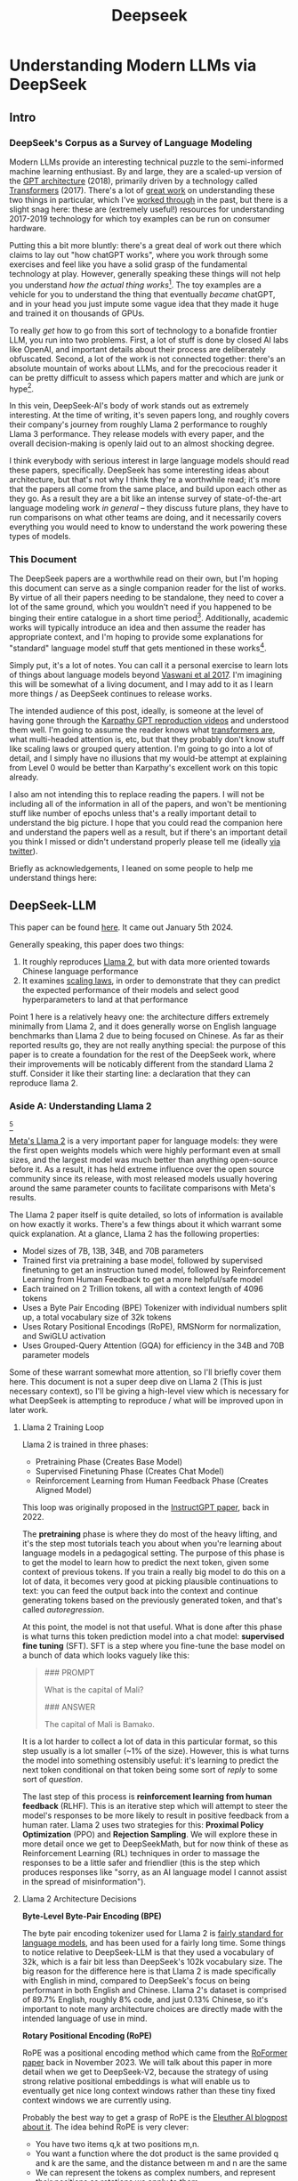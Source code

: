 #+TITLE: Deepseek

* Understanding Modern LLMs via DeepSeek

** Intro

[[../images/from_clipboard/20240614_213621.png]]

*** DeepSeek's Corpus as a Survey of Language Modeling

Modern LLMs provide an interesting technical puzzle to the semi-informed machine learning enthusiast. By and large, they are a scaled-up version of the [[https://s3-us-west-2.amazonaws.com/openai-assets/research-covers/language-unsupervised/language_understanding_paper.pdf][GPT architecture]] (2018), primarily driven by a technology called [[https://arxiv.org/abs/1706.03762][Transformers]] (2017). There's a lot of [[https://www.youtube.com/watch?v=kCc8FmEb1nY][great work]] on understanding these two things in particular, which I've [[https://colab.research.google.com/drive/1oO4wwpnzeOFcnGH93RlngINoF7bFDN9L?usp=sharing][worked through]] in the past, but there is a slight snag here: these are (extremely useful!) resources for understanding 2017-2019 technology for which toy examples can be run on consumer hardware.

Putting this a bit more bluntly: there's a great deal of work out there which claims to lay out "how chatGPT works", where you work through some exercises and feel like you have a solid grasp of the fundamental technology at play. However, generally speaking these things will not help you understand /how the actual thing works/[fn:52]. The toy examples are a vehicle for you to understand the thing that eventually /became/ chatGPT, and in your head you just impute some vague idea that they made it huge and trained it on thousands of GPUs.

To really /get/ how to go from this sort of technology to a bonafide frontier LLM, you run into two problems. First, a lot of stuff is done by closed AI labs like OpenAI, and important details about their process are deliberately obfuscated. Second, a lot of the work is not connected together: there's an absolute mountain of works about LLMs, and for the precocious reader it can be pretty difficult to assess which papers matter and which are junk or hype[fn:2].

In this vein, DeepSeek-AI's body of work stands out as extremely interesting. At the time of writing, it's seven papers long, and roughly covers their company's journey from roughly Llama 2 performance to roughly Llama 3 performance. They release models with every paper, and the overall decision-making is openly laid out to an almost shocking degree.

I think everybody with serious interest in large language models should read these papers, specifically. DeepSeek has some interesting ideas about architecture, but that's not why I think they're a worthwhile read; it's more that the papers all come from the same place, and build upon each other as they go. As a result they are a bit like an intense survey of state-of-the-art language modeling work /in general/ -- they discuss future plans, they have to run comparisons on what other teams are doing, and it necessarily covers everything you would need to know to understand the work powering these types of models. 

*** This Document

The DeepSeek papers are a worthwhile read on their own, but I'm hoping this document can serve as a single companion reader for the list of works. By virtue of all their papers needing to be standalone, they need to cover a lot of the same ground, which you wouldn't need if you happened to be binging their entire catalogue in a short time period[fn:9]. Additionally, academic works will typically introduce an idea and then assume the reader has appropriate context, and I'm hoping to provide some explanations for "standard" language model stuff that gets mentioned in these works[fn:1]. 

Simply put, it's a lot of notes. You can call it a personal exercise to learn lots of things about language models beyond [[https://arxiv.org/abs/1706.03762][Vaswani et al 2017]]. I'm imagining this will be somewhat of a living document, and I may add to it as I learn more things / as DeepSeek continues to release works.

The intended audience of this post, ideally, is someone at the level of having gone through the [[https://www.youtube.com/playlist?list=PLAqhIrjkxbuWI23v9cThsA9GvCAUhRvKZ][Karpathy GPT reproduction videos]] and understood them well. I'm going to assume the reader knows what [[https://jalammar.github.io/illustrated-transformer/][transformers are]], what multi-headed attention is, etc, but that they probably don't know stuff like scaling laws or grouped query attention. I'm going to go into a lot of detail, and I simply have no illusions that my would-be attempt at explaining from Level 0 would be better than Karpathy's excellent work on this topic already.

I also am not intending this to replace reading the papers. I will not be including all of the information in all of the papers, and won't be mentioning stuff like number of epochs unless that's a really important detail to understand the big picture. I hope that you could read the companion here and understand the papers well as a result, but if there's an important detail you think I missed or didn't understand properly please tell me (ideally [[https://x.com/Ambisinister_][via twitter]]).

Briefly as acknowledgements, I leaned on some people to help me understand things here: <<here>>

** DeepSeek-LLM

This paper can be found [[https://arxiv.org/pdf/2401.02954][here]]. It came out January 5th 2024.

Generally speaking, this paper does two things:

1. It roughly reproduces [[https://arxiv.org/pdf/2307.09288][Llama 2]], but with data more oriented towards Chinese language performance
2. It examines [[https://arxiv.org/abs/2203.15556][scaling laws]], in order to demonstrate that they can predict the expected performance of their models and select good hyperparameters to land at that performance

Point 1 here is a relatively heavy one: the architecture differs extremely minimally from Llama 2, and it does generally worse on English language benchmarks than Llama 2 due to being focused on Chinese. As far as their reported results go, they are not really anything special: the purpose of this paper is to create a foundation for the rest of the DeepSeek work, where their improvements will be noticably different from the standard Llama 2 stuff. Consider it like their starting line: a declaration that they can reproduce llama 2.

*** Aside A: Understanding Llama 2

[[../images/from_clipboard/20240611_222117.png]][fn:5]

[[https://arxiv.org/pdf/2307.09288][Meta's Llama 2]] is a very important paper for language models: they were the first open weights models which were highly performant even at small sizes, and the largest model was much better than anything open-source before it. As a result, it has held extreme influence over the open source community since its release, with most released models usually hovering around the same parameter counts to facilitate comparisons with Meta's results.

The Llama 2 paper itself is quite detailed, so lots of information is available on how exactly it works. There's a few things about it which warrant some quick explanation. At a glance, Llama 2 has the following properties:

- Model sizes of 7B, 13B, 34B, and 70B parameters
- Trained first via pretraining a base model, followed by supervised finetuning to get an instruction tuned model, followed by Reinforcement Learning from Human Feedback to get a more helpful/safe model
- Each trained on 2 Trillion tokens, all with a context length of 4096 tokens
- Uses a Byte Pair Encoding (BPE) Tokenizer with individual numbers split up, a total vocabulary size of 32k tokens
- Uses Rotary Positional Encodings (RoPE), RMSNorm for normalization, and SwiGLU activation
- Uses Grouped-Query Attention (GQA) for efficiency in the 34B and 70B parameter models

Some of these warrant somewhat more attention, so I'll briefly cover them here. This document is not a super deep dive on Llama 2 (This is just necessary context), so I'll be giving a high-level view which is necessary for what DeepSeek is attempting to reproduce / what will be improved upon in later work. 

**** Llama 2 Training Loop

[[../images/from_clipboard/20240611_010614.png]]

Llama 2 is trained in three phases:
- Pretraining Phase (Creates Base Model)
- Supervised Finetuning Phase (Creates Chat Model)
- Reinforcement Learning from Human Feedback Phase (Creates Aligned Model)

This loop was originally proposed in the [[https://arxiv.org/pdf/2203.02155][InstructGPT paper]], back in 2022. 

The *pretraining* phase is where they do most of the heavy lifting, and it's the step most tutorials teach you about when you're learning about language models in a pedagogical setting. The purpose of this phase is to get the model to learn how to predict the next token, given some context of previous tokens. If you train a really big model to do this on a lot of data, it becomes very good at picking plausible continuations to text: you can feed the output back into the context and continue generating tokens based on the previously generated token, and that's called /autoregression/.

At this point, the model is not that useful. What is done after this phase is what turns this token prediction model into a chat model: *supervised fine tuning* (SFT). SFT is a step where you fine-tune the base model on a bunch of data which looks vaguely like this:

#+BEGIN_QUOTE
### PROMPT

What is the capital of Mali?

### ANSWER

The capital of Mali is Bamako.
#+END_QUOTE

It is a lot harder to collect a lot of data in this particular format, so this step usually is a lot smaller (~1% of the size). However, this is what turns the model into something ostensibly useful: it's learning to predict the next token conditional on that token being some sort of /reply/ to some sort of /question/.

The last step of this process is *reinforcement learning from human feedback* (RLHF). This is an iterative step which will attempt to steer the model's responses to be more likely to result in positive feedback from a human rater. Llama 2 uses two strategies for this: *Proximal Policy Optimization* (PPO) and *Rejection Sampling*. We will explore these in more detail once we get to DeepSeekMath, but for now think of these as Reinforcement Learning (RL) techniques in order to massage the responses to be a little safer and friendlier (this is the step which produces responses like "sorry, as an AI language model I cannot assist in the spread of misinformation").

**** Llama 2 Architecture Decisions

[[../images/from_clipboard/20240611_010820.png]]

*Byte-Level Byte-Pair Encoding (BPE)*

The byte pair encoding tokenizer used for Llama 2 is [[https://huggingface.co/learn/nlp-course/en/chapter6/5][fairly standard for language models]], and has been used for a fairly long time. Some things to notice relative to DeepSeek-LLM is that they used a vocabulary of 32k, which is a fair bit less than DeepSeek's 102k vocabulary size. The big reason for the difference here is that Llama 2 is made specifically with English in mind, compared to DeepSeek's focus on being performant in both English and Chinese. Llama 2's dataset is comprised of 89.7% English, roughly 8% code, and just 0.13% Chinese, so it's important to note many architecture choices are directly made with the intended language of use in mind.

*Rotary Positional Encoding (RoPE)*

[[../images/from_clipboard/20240611_125040.png]]

RoPE was a positional encoding method which came from the [[https://arxiv.org/pdf/2104.09864][RoFormer paper]] back in November 2023. We will talk about this paper in more detail when we get to DeepSeek-V2, because the strategy of using strong relative positional embeddings is what will enable us to eventually get nice long context windows rather than these tiny fixed context windows we are currently using. 

Probably the best way to get a grasp of RoPE is the [[https://blog.eleuther.ai/rotary-embeddings/][Eleuther AI blogpost about it]]. The idea behind RoPE is very clever:

- You have two items q,k at two positions m,n.
- You want a function where the dot product is the same provided q and k are the same, and the distance between m and n are the same
- We can represent the tokens as complex numbers, and represent their positions as rotations we apply to them
  - if we shift q and k the same amount in positions, their relative rotations will be the same, so the dot product will also be the same
  - if we put this in the attention step rather than the embedding step, then we can get relative positional encodings for our tokens using this dot product, which is the same relative to other tokens when shifted over.

[[../images/from_clipboard/20240611_212940.png]]

For now this is enough detail, since DeepSeek-LLM is going to use this exactly the same as Llama 2. The important things to know are: it can handle an indefinite number of positions, it works well, and it's uses the rotation of complex numbers in q and k. Later on in the DeepSeek-V2 sections they will make some changes that impact how this part works, and so in that section we will cover this in more detail.

*SwiGLU Activation*

[[../images/from_clipboard/20240614_215233.png]]

SwiGLU is from a very short 5 page paper [[https://arxiv.org/pdf/2002.05202v1][GLU Variants Improve Transformer]][fn:3]. Gated linear units are a layer where you component-wise multiply two linear transformations of the input, where one is passed through an activation function and the other isn't. The original GLU uses a sigmoid acivation, and SwiGLU uses this [[https://arxiv.org/pdf/1710.05941v1][Swish]] activation function.

This replaces the ReLU activation function in normal transformers.

*RMSNorm*

The traditional thing to put in transformers is [[https://pytorch.org/docs/stable/generated/torch.nn.LayerNorm.html][LayerNorm]]. [[https://arxiv.org/pdf/1910.07467][RMSNorm]] is a computationally simpler variant compared to LayerNorm:

[[../images/from_clipboard/20240611_143043.png]]

The difference here is pretty subtle: if your mean is 0 then these two are exactly equal. You can think of RMSNorm being the claim that re-centering the data at 0 in LayerNorm doesn't do anything important, so it's a little more efficient.

*Group Query Attention (GQA)*

[[../images/from_clipboard/20240611_143501.png]]

We will talk about [[https://arxiv.org/pdf/2305.13245][Group Query Attention]] in a bit more detail when we get to DeepSeek-V2. The basic idea is that you split attention heads into "KV heads" and "query heads", and make the former fewer in number than the latter. This is done as a tradeoff: it's nicer if we can use a separate KV head for each query head, but you save a lot of memory bandwidth using Multi-Query attention (where you only use one shared KV head). Bunching up the queries and using several KV heads is sort of like the halfway between memory efficiency and performance[fn:4].

*** DeepSeek-LLM Pretraining Phase

Bringing it back to DeepSeek, let's start by understanding the pretraining data, and how they collected it. 

DeepSeek's data collection phase at this stage is three phases:

1. Deduplication: Reduce Redundant Data
2. Filtering: Maximize Document Quality
3. Remixing: "Increase presence of underrepresented domains"

Deduplication is done pretty aggressively here: [[https://commoncrawl.org/overview][common crawl]] is organized into "dumps" which happen at regular intervals, and deduplicating within these dumps is very much not enough. Because documents are often identical in multiple dumps, their strategy of deduplicating across dumps filters out tons of redundant data.

[[../images/from_clipboard/20240611_153112.png]]

Filtering is done with a relatively vague "linguistic and semantic evaluations", remixing is done to address class imbalance, although both are somewhat unclear from the text (maybe something to look into more deeply later?)

The same as Llama 2, they train on 2 Trillion tokens collected using the above process. They train 2 models this way: one with 7B params and one with 67B params (roughly, the smallest and the largest llama 2 models).

[[../images/from_clipboard/20240602_224752.png]]

Generally speaking, DeepSeek-LLM follows Llama 2 very closely: RMSNorm, SwiGLU, RoPE, etc. The 67B model uses GQA, the 7B model does not. The biggest difference in the architecture itself is in the tokenizer: as mentioned a bit ago, it uses a 102k tokenizer, most likely to enable its performance in both English and Chinese.

To make a long story short, they pretrain this model on this dataset and get good results.

There are some small differences: Llama 2 7b has 32 layers compared to DeepSeek-LLM's 30 layers, and Llama 2 70B has 80 layers to DeepSeek's 95 layers. They claim this is for model partitioning purposes, but they make an effort to keep the total parameter count roughly the same to enable a fair comparison.

[[../images/from_clipboard/20240611_153839.png]]

The learning rate schedule is also different from Llama 2 here. Whereas Llama 2 uses the typical [[https://pytorch.org/docs/stable/generated/torch.optim.lr_scheduler.CosineAnnealingLR.html][cosine scheduler]], DeepSeek-LLM uses a multi-step scheduler instead. They do an 80%:10%:10% three-stage schedule, where the decreases 31.6% and 10% respectively.

They don't really get any sort of improved performance with this, but the nicer thing about multi-step schedulers is that you always easily know the learning rate at each checkpoint. With a cosine scheduler, you need to keep track of the exact current time to get the value of the cosine curve at any particular checkpoint, so the multi-step scheduler being good enough is a handy thing for easier checkpoint use.

*** SFT and Human Preference Alignment

Now that we have a performant base model to work with, we need to turn it into a chat model. They do this with two stages: Supervised Fine Tuning (SFT) and Direct Preference Optimization (DPO).

**** SFT

DeepSeek-LLM collects a dataset of ~1.5 million instruction data examples in both English and Chinese, most of which are for making the model more helpful (good at code, math, etc). There's an interesting note here about multiple choice data during this phase: they show an experiment where they added 20 million Chinese multiple choice questions in the SFT phase, which boosts the multiple choice performance a lot. This improvement *only helps* on multiple choice benchmarks; this does not help general capabilities that are not in MC format. Their given reason is that these questions don't only test the model's knowledge, "but also to understand what the option refers to."

[[../images/from_clipboard/20240603_025156.png]]

They report this result and then state: *"Therefore, we have chosen to exclude MC data from both the pre-training and fine-tuning stages, as including it would result in overfitting to benchmarks and would not contribute to achieving true intelligence in the model."*

The above might be some sort of hint to evaluate why certain models seem to overperform on benchmarks and other seem to punch way above their weight relative to reported results -- there's all sorts of stuff which could potentially constitute implicitly overfitting to benchmarks in this way, and it's worth keeping in mind when evaluating new models.

There's another interesting note here about including instruction-tuning data in the pretraining set, in order to cook up the base model's performance on benchmarks prior to SFT and DPO. I'll present the below without comment, since it will come in handy later.

[[../images/from_clipboard/20240611_151953.png]]

**** Alignment

[[../images/from_clipboard/20240611_150604.png]]

Deviating from Llama 2 a bit here, DeepSeek-LLM performs the human preference alignment step with a newer technique called [[https://arxiv.org/pdf/2305.18290][Direct Preference Optimization]]. We will be diving into this in a bit more detail once we get to DeepSeekMath, but the gist of it is that instead of training a reward model with preference data and then using reinforcement learning to affect the model's outputs, it implicitly optimizes the same objective without reinforcement learning, making it simpler to implement.

[[../images/from_clipboard/20240611_151636.png]]

"We found out that DPO can strengthen the model’s open-ended generation skill, while engendering little difference in performance among standard benchmarks."

*** Aside B: Understanding Scaling Laws

Back in the stone age of 2022, we started to see some extremely large dense models pop up: [[https://arxiv.org/pdf/2201.11990][Megatron-Turing NLG]] was 530 billion parameters, which was absolutely massive for a dense model in 2022. The early part of this era was characterized by the belief that we just needed to make the models bigger and bigger.

That's still sort of true, but a lot changed after [[https://arxiv.org/pdf/2203.15556][Chinchilla]] was released: a DeepMind Paper which found that "compute-optimal training" would scale up model size and training tokens equally (i.e. that 2x data should roughly equal 2x model size). This was a big shift in scaling laws: before then everybody was mostly following the results from [[https://arxiv.org/pdf/2001.08361][Scaling Laws for Neural Language Models]] from 2020, which showed that the model size was much more important (due to being more sample efficient, and needing fewer steps to learn).

The big result they got was demonstrating that all of these gigantic models were extremely undertrained. Megatron-Turing NLG was trained on a mere 339 billion tokens, which seems almost laughably low for a 530B dense model today[fn:6]. Their Chinchilla model got similar performance to these huge, 500B+ parameter models with only 70B parameters, by using 1.4 Trillion tokens instead.

[[../images/from_clipboard/20240611_225648.png]]

They figured this out by asking: "Given a fixed compute budget, how should you trade off model size and training tokens?" This can be framed like an optimization problem: with a loss $L$ and compute budget $C$ which is a function of the training tokens $N$ and the dataset $D$, we want to find the argmin $L(N, D)$ such that $D$ and $N$ equal $C$. If this is nicely described by some sort of power law, we can use this relationship to predict the loss of the model if we scaled up.

They try three approaches which all turn out roughly equivalent:

[[../images/from_clipboard/20240611_231544.png]]

1. Fix the model size, vary the number of tokens, and try to identify the optimal compute size to get the lowest loss for each number of training tokens
2. Vary the model size for a fixed set of training Floating Point Operation (FLOP) count, plot IsoFLOPs curve to estimate optimal model size with lowest loss for each compute budget.
3. They fit a parametric loss function to model all the losses from the experiments in 1 and 2

They get a very different result from the original [[https://arxiv.org/pdf/2001.08361][scaling laws]] paper. This could be for a variety of reasons: that paper used much smaller models, didn't adjust the fixed learning rate or number of tokens for each model, and so on.

[[../images/from_clipboard/20240611_231920.png]]

This represented a huge shift in how these models were trained, where the metagame started to reorient towards large datasets and modestly large models. [[https://ai.meta.com/blog/meta-llama-3/][Llama 3 400B]] is the conceptually closest thing to what Megatron-Turing NLG was back in 2022, but reaches GPT-4 performance after being trained on /15 Trillion tokens/[fn:7].

Scaling laws are [[https://gwern.net/scaling-hypothesis][a whole thing]]. There's [[https://en.wikipedia.org/wiki/Neural_scaling_law][more work]] beyond what I've listed above, and there's much discussion about whether these will eventually level off or if we can just scale our way to artificial general intelligence. That's outside the scope of this article: the important thing here is that we can fairly accurately predict how well our model will perform given data and a compute budget, with some smaller scale experiments.

*** DeepSeek Scaling Laws

Back to DeepSeek, it's not clear if it would be better to follow the OpenAI scaling laws or the Chinchilla scaling laws. The results seem sort of all over the place, so it ends up being kind of important to run the experiments themselves instead of wasting millions of dollars on a suboptimal training run.

With respect to scaling they make three contributions in this paper:

1. They show a scaling law for optimal batch size and learning rate
2. They change model size parameter $N$ from Chinchilla to "non-embedding FLOPs per token" $M$, which is a little more accurate for calculating scaling laws (this will become more obvious when we cover Mixture of Experts)
3. They show that the scaling laws you get from these experiments are different depending on the dataset quality, and as your dataset gets better you should allocate more budget to model size.

**** Scaling Law for Hyperparameters

They run some simple experiments to find optimal parameters based on fixed compute budgets, the figures tell the story well:

[[../images/from_clipboard/20240602_232851.png]]

[[../images/from_clipboard/20240602_232919.png]]

Cool implication: *The optimal hyperparameters fall within a broad band*, which means that the underlying system here is pretty stable and that tiny parameter changes shouldn't have huge impacts[fn:53]. The results are pretty intuitive: with more compute power you'll want a larger batch size and a lower learning rate. Their parameters for both models are picked according to these laws.

**** Replacing N with M

In this section they replace "model parameters" with an estimate more in line with the transformer architecture, ignoring the vocabulary computation but accounting for the attention operation. They show a table where this more granular value often varies widely from the simpler approximations used in other works.

[[../images/from_clipboard/20240612_000913.png]]
[[../images/from_clipboard/20240612_000925.png]]

Aside from that, they fit the IsoFLOP curves just like Chinchilla and get results pretty close to theirs:

[[../images/from_clipboard/20240612_001057.png]]

**** Scaling Laws Depend on Data

Making their own dataset and ostensibly improving it over time let them do a cool experiment where they were able to show that dataset quality affects the scaling laws that you get from the above process. This seems very intuitive to me, but can partially explain why a lot of the research seems all over the place as far as specific values go.

[[../images/from_clipboard/20240612_001313.png]]

It squares away the huge gap between OpenAI's scaling laws work and Chinchilla: OpenWebText2 got crazy scaling laws reflective of it's high quality and small size, whereas Chinchilla got mostly evenhanded ones based on it's substantially larger size (which comes attached with more difficult filtration). Their own data shows that over time the optimal scaling of the model is higher and higher the better the collected data gets, supporting the above conclusions.

*** Takeaways, Conclusions

Generally speaking, DeepSeek-LLM follows Llama 2 very closely, and their result is not terribly unexpected given that they have an open source model of what to do.

But this is just a baseline: from the text, "Our study aims to lay the groundwork for future scaling of open-source LLMs". They now have a good way to pick hyperparameters, a good way to predict model performance, and a demonstrated ability to build performant LLMs. From this point forwards all the papers will focus in on little areas an make improvements to them. 

Their stated future work from this paper are:

- Code intelligence report (high quality data for pre-training) (DeepSeekCoder)
- Mixture-of-Experts (MoE) (Sparse model with dense model performance) (DeepSeekMoE)
- Bigger / better dataset for DeepSeek LLM's second version (DeepSeek-V2)
- Alignment work w/ reinforcement learning to boost complex reasoning ability (DeepSeekMath)

Let's get into some of these. 

** DeepSeekMoE

This paper can be found [[https://arxiv.org/pdf/2401.06066][here]]. It was released January 11, 2024.

Mixture of Experts (MoE) is a type of model which will directly activate /different weights/, or "experts", depending on the input. This lets you have a sparsely activated model which lets you scale up the parameter count extremely high, since only a comparatively small number of parameters are active on every forward and backward pass. The Mixture-of-Experts idea has been around since the 90s[fn:54], but Noam Shazeer has a lot of work bringing this over to language models, e.g. [[https://arxiv.org/pdf/2101.03961][scaling a model to over a trillion parameters back in 2022]].

It has [[https://www.semianalysis.com/p/gpt-4-architecture-infrastructure][been known]] that GPT-4 is [[https://152334h.github.io/blog/non-determinism-in-gpt-4/][an MoE model]], likely with about 1.8T total parameters. So, it makes sense for DeepSeek to want to learn how to use them. However, it's a little tricky: the Chinchilla paper has a line where it cites [[https://arxiv.org/abs/2202.01169][Unified Scaling Laws for Routed Language Models]] and says "for very large models the computational benefits of routed models seems to diminish".

DeepSeek does two big things in this paper:
1. They introduce "Fine-Grained Expert Segmentation": instead of using a few big experts, use a ton of extremely small ones.
2. Hopefully this will make it so that each expert has decorrelated expertise, and they don't activate for "common knowledge". Because you still need common knowledge, they introduce "generalist experts", which are shared experts which are always enabled to capture this.

Their goal here is to address two annoyances about Mixture of Experts: knowledge hybridity (each expert has to learn lots of different things), and knowledge redundancy (each expert probably knows stuff the other experts know). We are going to read some MoE papers to understand what they're doing here.

*** Aside A: Mixture of Experts for Language Models

[[../images/from_clipboard/20240612_134155.png]][fn:8]

The high level idea behind MoE is that you replace the feedforward network at the end of the attention block with a Mixture of Experts layer, which is basically just like a regular feedforward network but there's a bunch of them, and you only route the input to a few of them on every forward pass. If you imagine each FFN is the same size as the old FFN, and you only pick one of them, then it's simple to see that on each forward and backward pass you basically have something the exact same size as the original network -- it's a way to scale up parameters without needing every parameter all the time. 

Formally you can see it below:

[[../images/from_clipboard/20240603_131836.png]]

where N is the total number of experts, FFN_i is the ith expert, g_{i,t} is the gate value for the ith expert (i.e. if we turn it on or off)), s_{i,t} is token-to-expert affinity (i.e how hard we turn it on), all of the above with layernorm omitted for brevity.

**** The Mixture of Experts Layer

Using this in Language models is mostly downstream of a 2017 paper called [[https://arxiv.org/pdf/1701.06538][Outrageously Large Neural Networks: The Sparsely-Gated Mixture-of-Experts Layer]], which is part of [[https://scholar.google.com/citations?user=wsGvgA8AAAAJ&hl=en][Noam Shazeer]]'s extensive body of work on language modeling (and MoE in particular)[fn:10].

[[../images/from_clipboard/20240612_163812.png]]

This was done on stacked LSTM layers, by virtue of it being performed in January 2017.

The output of this layer is $\sum^{n}_{i=1}G(x)_iE_i(x)$, where G(x) is the weight of each expert's "opinion" (and all the G(x)s sum to 1). To save computation, you squash this to 0 for all except the top couple of experts, that way you don't need to compute the expert's output just for it to be multiplied by a very small number.

The original way to do gating was to just have a trainable weight matrix $W_g$ which is multiplied by the input and then softmaxed to sum to 1. This paper's version adds a few extra features: adding a little bit of noise, only keeping the top k, and then softmaxing that output. This introduces a second matrix $W_{noise}$ which controls the amount of noise to be added.

[[../images/from_clipboard/20240612_172048.png]]

This can be trained just using normal backpropagation -- the contribution and gradients of each non-top-k expert is set to 0, which means both the forward and backward passes only affect the sparsely selected experts.

**** GShard

The main point of comparison for DeepSeekMoE is [[https://arxiv.org/pdf/2006.16668][GShard: Scaling Giant Models with Conditional Computation and Automatic Sharding]], also featuring Shazeer's name.

[[../images/from_clipboard/20240612_162917.png]]

GShard is work which basically does 2 things:

1. It implements a big transformer decoder block which implements a [[https://arxiv.org/pdf/1701.06538][Mixture of Experts Layer]]
2. Enable you to put each expert on it's own GPU, and allow routing to move across GPUs to the appropriate expert

This lets you scale up the effective width of the models substantially. For example, [[https://mistral.ai/news/mixtral-8x22b/][Mixtral 8x22B]] is a strong open Mixture-of-Experts model. You can imagine this as 8 copies of the same stack of decoder blocks, but where all the FFNs are a little different. In this case, your router in the mixture of experts layer can point to an expert which is on a different GPU -- GShard implements the ability to All-to-All Dispatch (i.e. send something to an expert on another GPU) and All-to-All Combine (i.e. get the outputs of all experts at the end of the FFN step of each decoder block).

[[https://www.youtube.com/watch?v=1VdEw_mGjFk][Yannic Kilcher]] has a video on the GShard paper which goes into somewhat more detail here, but the general idea is that GShard lets you scale using Mixture of Experts more easily when you have a very large number of devices, by allowing those devices to communicate with each other and assigning them each different tasks ("sharding" the model).

*** Expert Segmentation + Shared Experts = DeepSeekMoE


[[../images/from_clipboard/20240603_132441.png]]

Ideally, we want each expert to be responsible for only an extremely narrow band of knowledge, especially since it's only inferring upon a single token. It is a waste of resources to train multiple FFNs which all have to learn the same things for the model to be performant, which could defeat the purpose of using MoE to scale parameters up.

*Expert Segmentation*

The very simple thing DeepSeekMoE does to get around this is by making all of the experts really, really small. If we want $M$ experts, we just divide the hidden dimension of the FFN by $m$, such that all the experts together are the same size as the original FFN. 

The formulation is the exact same as the previous MoE definition, but substitute $mN$ for $N$ and $mK$ for $K$. The logic here makes sense: it's N choose K combinations, and increasing the granularity of the experts increases both N and K here (more experts + selecting more experts for the same computational cost).

*Shared Experts*

Okay, but what about stuff we always want to be able to do? What if "all the experts need to know the same stuff" is a strength rather than a weakness, and the larger expert size imbues each expert with some "common knowledge"?

DeepSeekMoE's solution here is to make those components explicit -- have some number of experts which are always on and always selected, whose job it is to capture those things which ostensibly all experts should know. The complete formulation is shown below:

[[../images/from_clipboard/20240603_133347.png]]

Overall this all seems fairly well-motivated, even if the extreme expert segmentation has been somewhat of a barrier to making DeepSeek's MoE models easy to adapt for stuff like [[https://github.com/ggerganov/llama.cpp][llama.cpp]]. 

*** Custom Losses / Why Hasn't This Been Done

The problem with many very small, numerous experts is that this reduces the margin of error for the router, and also makes parallelization kind of tricky. One possible mode of failure is similar to [[https://arxiv.org/pdf/1807.04015][mode collapse]], where the router learns that the top K experts are the most performant, always selects them, and then you effectively just have a normal FFN again, with a bunch of useless parameters that never train and are never used. Another possible mode of failure is if all the most common experts happen to be on the same GPU, suddenly giving you a big bottleneck.

To try and address this, DeepSeekMoE introduces two additional auxiliary loss terms: *Expert-Level Balance Loss* which penalizes the model for not evenly selecting the experts, and *Device-Level Balance Loss* which splits up the experts into partitions and then penalizes the model for selecting a lot of experts from the same partition. 

[[../images/from_clipboard/20240612_143124.png]]
[[../images/from_clipboard/20240612_143150.png]]

Including this sort of thing in the loss terms is a bit strange, and it probably does not work without them, which probably explains why nobody other than DeepSeek really does this. [TODO: Run some toy experiments yourself here].

*** "DeepSeekMoE Aligns Closely with the upper bound of MoE Models"

[[../images/from_clipboard/20240603_135523.png]]

Comparing Mixture of Experts models with non-MoE models is going to be pretty tricky, both here and moving forwards into future works. It doesn't feel quite right to compare it to a dense model with the same number of parameters (where it activates so many fewer parameters each forward pass), and it also doesn't feel quite right to compare it to a dense model with the same number of active parameters (where it literally just has fewer parameters than the MoE model).

In any case, the absolute ceiling here would be comparing MoE with a dense model with the same number of total parameters, but all activated. It seems directly not realistically possible for turning off a bunch of the parameters to be /better/ than leaving them on, assuming an unlimited compute budget. They run some experiments to show that the performance they get is comparable with this upper bound, despite using way less computation / energy / etc.

I do not think this observation holds as they continue onwards (I don't think the conclusion "MoE is basically like training a dense model of the same size" is correct or fair), but a healthy takeaway from this is that MoE models are very performant for their activated size. More concretely: they go on to train DeepSeekMoE, a 145B parameter model, and show that it's performance is roughly equivalent to DeepSeek-LLM 67B. This model has more parameters than the latter model, but it's /activated size/ is much smaller.

[[../images/from_clipboard/20240612_150700.png]]

*** Learnings from Experiments / Ablations

You can read through the paper for more concrete examples, but I'll rapid-fire some of the learnings here

*Lower Redundancy among Routed Experts* - if you disable the top N of K experts, DeepSeekMoE gets hurt way worse than GShard, suggesting GShard has less concrete expert specialization.

*This does not work without the shared experts* - if you add another small routed expert instead of the shared one, this gets way worse.

*More expert segmentation = better performance for fewer parameters* - Larger experts (as in GShard) accumulate knowledge much more slowly due to redundancy between experts, smaller experts reach equivalent performance even with fewer parameters.

*** Conclusion

They use the above learnings to train and release DeepSeekMoE 145B, which does about as well as DeepSeek-LLM 67B. They release a chat model that they train the same as in previous papers. They even include some experiments where they halve the number of experts and /still/ get similar performance, suggesting the sparsity could even be pushed even further.

[[../images/from_clipboard/20240603_144138.png]]
[[../images/from_clipboard/20240612_152330.png]]

Again, the comparison to dense models is a bit unclear -- there are two primary takeaways:

1. Mixture of Experts is a way to dramatically reduce FLOPs per Token and /not parameter count/, which is why their scaling laws from the previous papers were about FLOPs per Token and not parameter count.
2. DeepSeek sees good success with much smaller / numerous routed experts + shared experts, which is unusual relative to most MoE work which does top-1 or top-2 routing.

** DeepSeek-Coder

This paper can be found [[https://arxiv.org/pdf/2401.14196][here]]. This was released on Jan 26 2024.

[[../images/from_clipboard/20240603_115851.png]]
[[../images/from_clipboard/20240612_205723.png]]

The DeepSeek-Coder paper can be primarily viewed as a data quality exercise, as well as a capabilities project. DeepSeek has shown up to now that they can train large language models that are pretty good -- can they make one that does /a particular thing/ better? How would they collect data for that? How is that different from a model which is just good at replying to questions in natural language?

To look into this, they collect a bunch of data from github, go through an extensive data quality filtering process, and arrive at a dataset of 2 trillion tokens. They train this almost exactly the same way as they train DeepSeek-LLM, but focused on code generation capabilities rather than other benchmarks. They produce a model which at the time was the state-of-the-art open weights coding model, outperforming 3.5-turbo. They also produce a new benchmark of LeetCode contest problems, which they present alongside some of the more normal benchmarks you see in code generation work.

*** Aside A: Code Generation LLMs
**** StarCoder: may the source be with you!

[[https://arxiv.org/pdf/2305.06161][StarCoder]] is a crazy project from December 2023 from an open source community called [[https://www.bigcode-project.org/docs/about/mission/][BigCode]]. It's a fairly hefty paper with a multitude of authors from all over the place. The fundamental idea here is that they train a 15.5B parameter base model with 8k context window on [[https://huggingface.co/datasets/bigcode/the-stack][The Stack]], a 1 trillion token dataset which is assembled by filtering code out based on provided licenses + with the ability to opt-out of inclusion. This is further finetuned on 35B python tokens to create StarCoder.

There's a lot of really nice stuff in here: sections on aggressively filtering out personally identifiable information, ways to convert jupyter notebooks into scripts, even a section on manual visual inspection performed by volunteer human annotators. The bulk of this paper, like DeepSeek-Coder, is about this painstaking data collection process.

Architecture wise, StarCoder is not particularly novel: it uses the same architecture as [[https://arxiv.org/pdf/2301.03988][SantaCoder]], it uses [[https://arxiv.org/pdf/1911.02150][Multi-Query-Attention]], and learned absolute positional embeddings.

[[../images/from_clipboard/20240612_213524.png]]
[[../images/from_clipboard/20240612_213535.png]]

They train this model and get a good result.

**** Code Llama

[[https://arxiv.org/pdf/2308.12950][Code Llama]] is what it sounds like: Llama for code. It is the same architecture as Llama 2, but specialized for coding purposes. This paper is probably conceptually closer to what DeepSeek-Coder does.

[[../images/from_clipboard/20240612_213903.png]]

Code Llama 70B was trained on 1 trillion tokens, the same as StarCoder[fn:12]. It includes 8% natural language about code, and otherwise goes into minimal detail about how it assembles that dataset of 1 trillion tokens. It employs a /fill-in-the-middle/ objective on top of it's normal next token prediction objective in pretraining, which we will talk about in more detail below.

Something noteworthy that Code Llama does that neither StarCoder nor DeepSeek-Coder do is /Long context fine-tuning/ (LCFT). Code Llama boasts an extremely impressive 100k context window[fn:13]:

[[../images/from_clipboard/20240612_214859.png]]
[[../images/from_clipboard/20240612_215153.png]]

DeepSeek extends the context window by modifying RoPE as well, using the paper they describe (Position Interpolation), but doing the above is still a ways away for DeepSeek. For now consider this to be a roughly very impressive result from Meta.

Otherwise, this paper is light on detail and extremely heavy on evaluation: the datasets are proprietary and glossed over, and it mostly is reporting Llama 2 trained on this 1T code dataset, with additional finetuning done for long context and instruction tuning. 

*** Collecting Data

Generally speaking, you can think of this paper as "basically doing what Code Llama does, but using the dataset stuff from StarCoder, on a dataset twice as large".

The meat of this paper is in how they construct their dataset, which is done much like StarCoder without all the conscientious licensing stuff[fn:14]. Overall, the dataset can be described as roughly 87% code, 10% English code-related natural language, and 3% Chinese natural language. Their data collection process follows the below pipeline:

[[../images/from_clipboard/20240603_111920.png]]

*Data Crawling and Filtering*

They apply filtering rules similar to StarCoder to filter out low quality code. This process is pretty vicious, reducing total amount of data to only 32.8% of original size.

Some things they do:
- filter out average line length >100 characters, or max line length >1000 characters
- filter out fewer than 25% alphabetic characters
- filter out files with <?xml version= at the start (except for XSLT)
- retain only HTML files where visible text is at least 20% and 100 characters
- filter out small/big json/yaml files which have fewer than or greater than 50/5000 characters.

*Dependency Parsing*

Most coding LLMs just work on the file-level, which isn't how coding works. Normally you need to import code from other files to use in this file, and there's an entire dependency graph you need to be aware of when you navigate a large project.

[[../images/from_clipboard/20240612_211016.png]]

Their solution is to organize the code with topological sort so that the dependencies come first in the input sequence, so it's already seen the files needed to understand the current input. That is to say: they modify the /order/ of the pretraining data, so that the model will hopefully always see files that call functions that they have already seen. 

*Repo Deduplication*

Sometimes two files actually /do need to be the same/, if they do the same thing in two different projects; in this case deduplication would be disruptive to understanding the code. However, two repos don't ever need to be the same, so sufficiently similar repos should be pruned.

*Quality Screening*

[[../images/from_clipboard/20240612_211102.png]]

As with some of the other DeepSeek papers, the quality screening step is somewhat glossed over. What they do provide us with is the following:

- They use compiler / quality model to filter out low quality data, i.e. syntax errors, poor readability, low modularity
- They filter out data containing docstrings, questions, solutions for any of the benchmarks they are going to be testing against (e.g. exclude any code with a 10-gram or full exact match identical to any in test data)

*** Training

[[../images/from_clipboard/20240603_114903.png]]

For the most part, DeepSeek-Coder is trained the exact same way as DeepSeek-LLM, including the resulting instruction tuning. The above table should tell you almost everything if you've been following up to this point. There are a few minor differences (e.g. tokenizer has a 32k vocab, rather than 102k), the more involved of which I will note below.

**** Long Context

RoPE parameters are here changed to extend default context window, such that it can support a context length of 16k rather than the 4096 from DeepSeek-LLM. They do an additional phase of training where they train 1000 steps with a batch size of 512 and a sequence length of 16k[fn:11]. This makes sense for a coder model, where the contents put in context are often much larger than they would be for simple questions.

From the text, emphasis mine: "Theoretically, these modifications enable our model to process up to 64K tokens in context. However, empirical observations suggest that the model delivers its most reliable outputs within a 16K token range. *Future research will continue to refine and evaluate the long-context adaptation methodology*, aiming to further enhance DeepSeek-Coder’s efficiency and user-friendliness in processing extended contexts." -- This step will come in the DeepSeek-V2 paper later; for now, just worth noting that they needed to extend the context length up from 4k to 16k to make it more effective for coding purposes.

**** Fill-in-the-Middle Objective

Like StarCoder and Code Llama, DeepSeek-Coder does a fill-in-the-middle objective in pretraining, on top of a next-token-prediction objective. "Due to specific dependencies in a programming language, relying solely on next token prediction is insufficient to learn... [the necessary capability to] generate corresponding inserted content based on the given context and subsequent text".

[[../images/from_clipboard/20240612_205242.png]]

Interestingly it seems like there's a tradeoff in capability between training for this and training for code completion -- training on 100% FIM makes the model better at FIM but worse at code completion, and vice versa. They land on 50% as a favorable balance between the two.

*** Continued Pretraining from General LLM

One of the more interesting parts of this paper are their results starting from a general purpose LLM rather than from scratch. In this case, they start with DeepSeek-LLM-7B Base, and train it on an additional 2T tokens, just for next token completion, to get DeepSeek-Coder-Base-v1.5. They also instruction tune it, to get DeepSeek-Coder-Instruct-v1.5.

[[../images/from_clipboard/20240612_210121.png]]
[[../images/from_clipboard/20240612_210139.png]]

Similar in concept to ablations performed in Code Llama, which just show that the performance is better and leave it at that[fn:15]:

[[../images/from_clipboard/20240612_215620.png]]

The DeepSeek results are fun: in the code-only models, you get very slightly better programming performance, whereas in the language-first models, you get superior reasoning (and of course better natural language capability). Overall this moves us nicely into their concluding remarks: "This advancement underscores our belief that the most effective code-focused Large Language Models are those built upon robust general LLMs. *The reason is evident: to effectively interpret and execute coding tasks, these models must models must also possess a deep understanding of human instructions, which often come in various forms of natural language*."

** DeepSeek-VL

Paper can be found [[https://arxiv.org/pdf/2403.05525][here]]. This was released on March 11, 2024.

[[../images/from_clipboard/20240613_005100.png]]

If you've used the big language models at all, you know that most of them let you [[https://openai.com/index/gpt-4v-system-card/][upload an image and talk with the LLM about it]]. How does this work? If we know how to train LLMs, can we figure out a way to create a vision model? How can we make a foray into multimodal?

In this paper DeepSeek extends their LLMs to support vision. They do this along three main axes:
1. Data Construction: assembling lots of different types of images
2. Model Architectures: vision encoder -> processing the features into tokens which are treated like any other token
3. Training Strategy: taking a decidedly language-first approach to Vision Language Model (VLM) training.

Basically, let's figure out how GPT-4V works and do something related. For it's size DeepSeek's crack at this is [[https://huggingface.co/spaces/WildVision/vision-arena][fairly admirable]], it seems to perform about the same as [[https://arxiv.org/abs/2304.08485][llava-v1.6-vicuna-7b]][fn:25], very competitive with the best open source models[fn:16].

*** The Claim: Open Source VLMs Don't Pass Vibe Check

Open source models sometimes get pretty good results on vision benchmarks. However, these models are generally pretty bad, and the gap between open source and closed source feels much larger for vision models in particular[fn:17].

DeepSeek's claim is that this is because open source models are fundamentally focused on *instruction tuning* instead of pretraining, and that their experience training LLMs would suggest that pretraining is where capabilities are developed and instruction tuning is just where those capabilities get put in a nice format for you.

Other reasons that the vibes might be bad are adapting a poor resolution vision transformer to a pretrained language model, or not being mindful of the degradation of language capability in the rare cases where models do undergo extensive pretraining.

DeepSeek's solution to VLMs is as follows:
- A hybrid vision encoder where a low-resolution (384x384) module is text-aligned and a high-resolution (1024x1024) module just extracts features. This produces 576 visual tokens containing information from both modules.
- Extensive data collection and subsequent pretraining, 70% of which is language data.
- *Mix some instruction tuning in pretraining to prevent instruction-following from becoming the bottleneck*. This differs from their earlier work on LLMs where this was found mostly to not matter.
- Do scaling experiments on a small model and then scale[fn:18].
  
*** Aside A: Vision Language Models

**** LLaVA

[[../images/from_clipboard/20240613_125158.png]]

Large Language and Vision Assistant, or LLaVA, is from the paper [[https://arxiv.org/pdf/2304.08485][Visual Instruction Tuning]], which was the first openly available attempt to extend instruction tuning to language-image data. This paper actually predates GPT-4V, and was pretty important to Vision-Language work in general: it introduced a multimodal benchmark, a pipeline for converting text-image pairs into instruction tuning data, and it developed a multimodal model based on image encoding + language instruction.

As far as data goes, they describe a "GPT-assisted Visual Instruction Data Generation" process in this paper to make instruction tuning viable. This sort of data is hard to come by, even though caption data is pretty easy to find everywhere. To get around this, they have a simple synthetic data loop where they take detailed captions for images and ask GPT-4 to generate a conversation between a user and an assistant about the contents of the image, using information available in that caption.

Now they have a modest image-language dataset (~158k examples) which is suitable in size for the SFT phase of training. They make a model which takes a vision encoder (pretrained CLIP ViT-L) and projects the embeddings to "visual tokens" which are prepended to the input to the language model (they used [[https://lmsys.org/blog/2023-03-30-vicuna/][Vicuna]] for this). 

They train this model in two phases:

***** Pre-training for Feature Alignment

Given that they have a bunch of instruction tuning data from the above, they start by freezing the vision encoder and the language model, and doing pretraining only on the projection matrix which is responsible for converting the embeddings from the vision encoder to "tokens" which will get passed to the model.

***** Fine-tuning End-to-End

After this is completed, they unfreeze the LLM and let the model learn how to use the visual tokens it has learned to create in the first phase. Notably, the vision encoder is still kept frozen here, and the only training that gets performed is instruction tuning (which is why the paper is called "visual instruction tuning").

**** Instruct-BLIP

[[https://arxiv.org/pdf/2305.06500][Instruct-BLIP]] is a later attempt to push the boundaries of instruction tuning in vision-language models. Like LLaVA, it uses a vision encoder and an LLM, but it uses a Query Transformer (Q-former) to bridge them together, instead of just a simple linear layer.

[[../images/from_clipboard/20240613_132213.png]]

The interesting thing about Instruct-BLIP is that the Q-Former gets to see the instruction also, which means it gets to condition on the instruction when projecting the visual features to the language model as tokens. To me this makes sense, it reminds me of the old [[https://www.uni-weimar.de/kunst-und-gestaltung/wiki/images/Unexpected_visitor.pdf][Alfted Yarbus eye movement studies]], where depending on the task provided to participants, they preferentially looked at different parts of the scene.

[[../images/from_clipboard/20240613_132426.png]]

**** SigLIP

Moving into some architecture stuff DeepSeek-VL is going to use, [[https://arxiv.org/pdf/2303.15343][SigLIP]] is a very popular variant of [[https://arxiv.org/pdf/2103.00020][CLIP]] which implements /Sigmoid loss/.

[[../images/from_clipboard/20240613_122353.png]]

If you don't already know what CLIP is (first of all, at least [[https://openai.com/index/clip/][read the blogpost]] immediately), it's an image encoder trained with contrastive learning which will attempt to align the representations of a vision encoder and a text encoder, to encourage them to produce similar representations. 

[[../images/from_clipboard/20240614_214630.png]]

SigLIP, at a super high level, implements a sigmoid-based contrastive loss instead of a softmax-based contrastive loss. They show that the computational simplicity of sigmoid enables larger batch size, and also that this just literally happens to be better anyways. There's lots of really nice stuff in here about making the implementation efficient, but the important thing for our purposes is just that doing this makes the model quite a fair bit better.

[[../images/from_clipboard/20240613_123304.png]]

**** Segment Anything Model (SAM-B)

[[https://arxiv.org/pdf/2304.02643][Segment Anything]] was a hugely influential foundation model for computer vision[fn:29].

[[../images/from_clipboard/20240613_123756.png]]

This paper was a real work of art, and you should go read it if you have interest in computer vision in general. The core idea is that they trained a foundation model on 1.1 billion masks, which will:

1. Encode the image to get an embedding (using a masked autoencoder [MAE] trained [[https://arxiv.org/abs/2010.11929][Vision Transformer]], [ViT])
2. Let you input a natural language prompt (and encode it to get text embeddings)
3. Decode your embedding with the prompt in mind to produce a segmentation mask over whatever you specified in the prompt (using a two-ways transformer which performs cross attention between both embeddings)

For context in the vision-language model DeepSeek is going to train, we don't actually need to go into much detail about this paper at all: they are just going to be using the image encoder here. Specifically, there are three sizes of image encoder in SAM: ViT-B (91M params), ViT-L (308M params), and ViT-H (636M params).  

[[../images/from_clipboard/20240613_124732.png]]

DeepSeek-VL is going to be using the pretrained model of the smallest of these, to get a high resolution image embedding.

*** Data Construction

[[../images/from_clipboard/20240613_005353.png]]
[[../images/from_clipboard/20240613_005427.png]]
[[../images/from_clipboard/20240613_005953.png]]

DeepSeek-VL collects an extensive dataset for both pretraining and instruction tuning, both of which have heavy focus on text-only data. These datasets are very large, the 2T dataset from DeepSeek-LLM is big enough to constitute 70% of the dataset. A lot of this stuff is rendered pdfs and markdown, images with lots of text and figures in them, etc. 

The in-house SFT data is their attempt to capture data which will make the model generally good at real-world tasks[fn:19], rather than just at benchmarks.

*** Training

[[../images/from_clipboard/20240613_010526.png]]

**** Architecture

[[../images/from_clipboard/20240604_001854.png]]

There are three main components to DeepSeek-VL:

1. DeepSeek-LLM 7B, which is roughly modeled after Llama 2 7B.
2. A hybrid vision encoder which uses SigLIP-L for a low-resolution, text-aligned image encoder; and SAM-B for a high resolution, vision-only encoder.
3. A VL Adaptor which will take the outputs of the vision encoder. This uses interpolation -> CNN[fn:20] -> Resize operations upon the SAM-B encodings to get a vector of 576 x 1024, which it then concatenates with the 576 x 1024 feature map from SigLIP-L to yield a 576 x 2048 feature map, which can be interpreted as 576 visual tokens with 2048 dimensions each[fn:26].

Most of the little details are captured above in Table 4, most of which should make sense following the previous DeepSeek works.
   
**** Training Pipeline

There are three stages of training:

1. VL Adaptor Warmup (Everything frozen except for adaptor, to make the tokens something usable by the language model -- LLaVA and Instruct-BLIP both do this) -- This is a very short stage, they show some results that show that extending this phase makes the model worse overall.
2. Joint Vision-Language Pretraining (Freeze the vision encoder, pretrain the adapter with the LLM unfrozen; this is the bulk of the DeepSeek-VL work)
3. Supervised Finetuning (Unfreeze everything for SFT) -- This stage is pretty much the same as normal, the only caveat here is that SAM-B stays frozen "due to limited GPU memory"[fn:24].

***** More on Joint Pretraining

A critical thing to note here is that DeepSeek observes a /tradeoff/ between multimodal performance and language understanding[fn:21]. There are two potential reasons to this that they point to: A) that multimodal training data is too simplistic and makes the model dumber (e.g. the prompts are the language equivalent of Q: <dog> what is this? A: It is a dog), and B) there's a "competitive dynamic" between multimodal and language capabilities, and training multimodal causes catastrophic forgetting in language[fn:28].

This is why they include /so much/ language data in pretraining. It's not really there to make the model better at language, it's there so that the model doesn't forget it's already-known language capabilities. They find this helps the model not lose too much language while also not harming the vision capabilities too badly[fn:22].

Likewise, they get into a bit about why they mixed instruction tuning in pretraining here where they didn't in previous works: it's downstream of the observation that the non-per-token-error-rate metrics during pretraining vary a lot, and it's hard to measure how well the pretraining is going. They run evaluations on benchmarks at regular intervals in pretraining, and the model struggles to generate valid responses to the instructions despite being imbued with the knowledge necessary for answering it correctly.

This is a nice trick: it helps you measure e.g. MMLU and MMBench accuracy in the pretraining checkpoints to see if the /capabilities/ are improving over time, which gives you more resolution to whether the model is getting better at /X/ but worse at /Y/[fn:23]. This is not terribly necessary in a model with one objective, but in a multimodal model it becomes more important.

*** Results / Conclusion

[[../images/from_clipboard/20240613_114524.png]]
[[../images/from_clipboard/20240613_121501.png]]

The benchmarks are pretty strong here, which should by now be a pretty typical story for a DeepSeek model -- at the frontier of open source, just shy of the closed models. Their MMMU score hovers at around the same performance as most of the other models, but it distinguished itself in the other benchmarks[fn:27].

Not all is lost for the true believers in multimodal training for increased performance: they observe that DeepSeek-VL does better on certain benchmarks compared to its language only 7B counterpart, and suggest it might be a capability-by-capability thing.

[[../images/from_clipboard/20240613_121726.png]]

But overall we have now observed DeepSeek's initial foray into the multimodal space, where they once again demonstrate they can do roughly what everybody else is doing. The focus on /preserving language ability/ in this paper points to the fact that they are not really trying to "win at multimodal benchmarks", they want to add this capability into a larger and more capable model in the future (i.e. one that still performs on language benchmarks as well). Moving forwards they promise two things:

1. A scaled up version of this model
2. A vision model which uses Mixture of Experts

** DeepSeekMath

This paper can be found [[https://arxiv.org/pdf/2402.03300][here]]. This was released April 27th 2024.

DeepSeek up to this point has done work on scaling language models, Mixture-of-Experts, coding capability, and some multimodality. If you think of this as "ingredients for modern GPT-4" then there's really only one big ingredient remaining: reinforcement learning. This paper is that ingredient.

LLMs are generally not great at math. This paper at a high level just finetunes DeepSeek-Coder-Base-v1.5 7B with 120B math tokens and makes it better at math. This by itself is not that special -- a small model finetuned on a task becomes better than a big model not trained on that task -- but the purpose of this paper is to provide an /environment/ for them to deeply explore policy optimization techniques.

To wit, they develop this new technique called /Group Relative Policy Optimization/ (GRPO), which is a variant of PPO which doesn't need to train a critic model. They also provide a framework to understand DPO/PPO/RFT/GRPO/etc as all variants slotting in to the same general concept with different components swapped out. 

*** Pretraining

[[../images/from_clipboard/20240613_205522.png]]

With respect to data, they create an iterative FastText-based pipeline which will start with a "seed" of high quality math data, train a model to retrieve similar data, filter it for quality, and then add that data to the seed. They also follow DeepSeek-Coder to filter out pages which contain test set leakage[fn:38]. They show some nice experiments with DeepSeek-LLM 1.3B on this dataset to show it's quality relative to other publicly available math datasets.

[[../images/from_clipboard/20240613_210818.png]]

They train a 7B model starting from DeepSeek-Coder-Base-v1.5 7B, using this dataset (56%), github code (20%), arXiv (10%), AlgebraicStack (4%), and natural language data in Chinese and English (10%)[fn:39] for a total of 500B tokens. Training details are kept pretty light here compared to other papers, but you should get the picture by now.

[[../images/from_clipboard/20240613_211440.png]]

*** SFT

SFT is mostly unremarkable -- they create 776k examples which are annotated with Chain-of-Thought (CoT) or Program-of-Thought (PoT), as well as a tool-integrated reasoning format. This spans English and Chinese, across a variety of topics in math.

*** Aside A: Policy Optimization

**** Proximal Policy Optimization (PPO)

[[https://arxiv.org/pdf/1707.06347][Proximal Policy Optimization]] is a type of reinforcement learning which alternates between two phases: sampling data through interaction with the environment, and optimizing a "surrogate" objective function. This is a technique from Reinforcement Learning, not originally from language modeling, so we need to review a lot of topics.

***** Policy Gradient Methods

A *Policy Gradient Method* is a method that estimates the gradient of the policy, and then plugs that into gradient ascent. Formally:

[[../images/from_clipboard/20240613_225849.png]]

Where $\pi_{\theta}$ is the policy and $\hat{A}_t$ estimates the advantage function at time /t/. If we use something like pytorch, we can just estimate the objective function, and differentiating it will give us $\hat{g}$

[[../images/from_clipboard/20240613_230518.png]]

There's something called *Trust Region Methods* which maximize an objective function, while making sure that the objective function is not that big:

[[../images/from_clipboard/20240613_231003.png]]

Where here you want to maximize the probability ratio between the new policy and the old policy multiplied by the advantage function. That is: maximize the expected gain in reward, but make sure that the [[https://en.wikipedia.org/wiki/Kullback%E2%80%93Leibler_divergence][KL Divergence]] between the old and new policy stays below some threshold $\delta$.

They can combine this into one objective by adding it as a penalty with some hyperparameter $\beta$:

[[../images/from_clipboard/20240613_231221.png]]

***** Clipped Surrogate Objective

Schulman et al 2017 here abbreviates that probability ratio as $r_t(\theta)$ for convenience, and introduce a new objective where you clip the surrogate objective

[[../images/from_clipboard/20240613_232230.png]]

Where $\epsilon$ is a hyperparameter for example around 0.2. This basically caps the ability to change the probability ratio outside of the range $[1-\epsilon, 1+\epsilon]$. Only taking this value when it's greater than the original probability ratio term means that this term is ignored when it makes the objective improve, and it's included when it makes the objective worse. This is a bit confusing but it basically means that you create a penalty for having a policy update which is too large.

***** PPO

Now that we've explained the clipped surrogate objective, we can describe the PPO algorithm.

For this, we need to train two models: a policy model, and a value model. The value model is important because we need to figure out how to get the advantage estimator $\hat{A}$, specifically such that it doesn't look past the timestep. 

[[../images/from_clipboard/20240613_235317.png]]

So, in the end it's extremely similar to policy gradient methods[fn:41], with a few extra lines of code added. 

***** PPO for RLHF

[[https://arxiv.org/pdf/2009.01325][Learning to summarize from human feedback]] and [[https://arxiv.org/pdf/2203.02155][InstructGPT]] are the two OpenAI papers which introduced PPO to the language modeling landscape.

[[../images/from_clipboard/20240614_000344.png]]

You have the following components:
- Policy Model: The Instruct tuned LLM
- Value Model: A model you have to train to predict the human preference

Basically, you get the advantage $A_t$ using [[https://arxiv.org/pdf/1506.02438][Generalized Advantage Estimation]] on the rewards and a learned value function. InstructGPT's objective looked like this:

[[../images/from_clipboard/20240614_002045.png]]

Which includes a penalties for getting too far away from the SFT policy and a penalty from output tokens being to dissimilar to data seen in training. This last term isn't used much these days, but the first one often is.

In summary:

[[../images/from_clipboard/20240614_003547.png]]

Where we sometimes include penalties for deviation from a reference policy like the SFT model.

**** Rejection Sampling and Rejection Sampling Fine-Tuning (RFT)

[[https://arxiv.org/pdf/2204.05862][Rejection Sampling]] in this context refers to a derivative policy optimization method also used in [[https://arxiv.org/pdf/2307.09288][Llama 2]] which is similar in concept to PPO, but where you generate several examples instead of the single sample from PPO. We get estimated rewards for all of the samples, and we take the highest reward one and discard all of the other ones.

Essentially, it's like best-of-K PPO, so in general you'll be updating based on higher quality samples in each step.

Llama 2's strategy to train the 70B model primarily used this for the first four iterations of RLHF, and then did an experiment where they did a 5th iteration where they used normal PPO vs a 5th round of rejection sampling, and saw the PPO one was seemingly better.

[[../images/from_clipboard/20240614_011515.png]]

It's a tough comparison to not have 4 rounds of PPO and the same experiment, but I imagine that would have been expensive. Their conclusion here is that rejection sampling is more pronounced for breadth, whereas it's unclear what the difference is for depth[fn:42]. They only perform this on Llama 2 70B, with the smaller models just being finetuned on rejection sampled data in a mysterious unmentioned way left to future work[fn:43].

/Rejection Sampling Fine Tuning/, or RFT, is a /different/ concept[fn:51] which was released in [[https://arxiv.org/pdf/2308.01825][Scaling Relationship on Learning Mathematical Reasoning with Large Language Models]]. Whereas Llama 2's rejection sampling was like best-of-K PPO with the reward model, this paper dealt with the case where you can verify the output's correctness to an SFT question (e.g. in a math problem). The idea /here/ is that we can sample a bunch of responses from the LLM for each question, discard everything which was a wrong answer, and do SFT-style fine-tuning on the ones which had the correct answer. The hope here is that finetuning data from the model's correct responses will make those responses more likely to be generated, especially in cases where those responses are not the majority output when the model is sampled multiple times. 

[[../images/from_clipboard/20240614_155746.png]]

**** Direct Preference Optimization (DPO)

[[../images/from_clipboard/20240611_150604.png]]

[[https://arxiv.org/pdf/2305.18290][Your Language Model is Secretly a Reward Model]] introduced Direct Preference Optimization in December 2023. This is billed as a computationally lightweight alternative to PPO which solves the RLHF problem with just a straightforward classification loss instead of doing all this reinforcement learning.

The key here is to "leverage an analytical mapping from reward functions to optimal policies" which lets them transform a loss function over reward functions directly to a loss function over policies. The nice thing about this is that they don't have to fit a value model! Which saves you from training a model of considerable size, requiring computational overhead.

Skipping past some algebra[fn:44], the DPO objective is this:

[[../images/from_clipboard/20240614_015715.png]]

Which is just reweighted binary cross entropy loss on the token-level probability ratios[fn:46]. That is: encouraging the model to assign higher probabilities to preferred continuations $y_w$ and lower probabilities to the wrong ones $y_l$ subject to some context $x$ representing the previous tokens.

They nicely provide a little explanation of the terms. Rather than training a value model to predict which response would be preferred by human raters, we want to increase the likelihood of picking the winner ($y_w$), decrease the likelihood of picking the loser ($y_l$), and care less in situations where we already do that ($\hat{r}_{\theta}(x, y)$ will be high if humans pick $y$ when given $x$, and low otherwise, so that term will be close to 0 when very correct and close to 1 when very wrong). 

[[../images/from_clipboard/20240614_020508.png]]

The thing that makes this work is that it does everything upon the probabilities of the tokens directly, which means it doesn't need to wait for the end of the sequence to see reward, which would not be differentiable and thus would require Reinforcement Learning. The core thing to remember here is that we can train the model directly, much like we train a value model directly, and perform as well or better than PPO[fn:55].

*** Reinforcement Learning

[[../images/from_clipboard/20240613_222214.png]]

DeepSeek is going to train a model on top of DeepSeekMath-Instruct which sees a pretty notable gain in performance, leveraging reinforcement learning to do policy optimization to make it better overall. Up until now, they've just been using DPO whenever they wanted to do this stage. But since this paper is all about Reinforcement Learning, they're instead going to discuss an improvement to PPO that they call /Group Relative Policy Optimization/.

**** Group Relative Policy Optimization

[[../images/from_clipboard/20240613_211921.png]]

There are two things DeepSeek wants to address with the RL work here:

1. It is expensive computationally to train a value model
2. You only get a reward score for the final token in a sequence (i.e. the entire sequence), rather than providing a reward at each step (i.e. at the token level)[fn:45]

To get around this, they introduce this new idea called /Group Relative Policy Optimization/ which leverages the fact that we can sample a group of outputs to avoid training an explicit value model. Think of this like a sort of mix between DPO, PPO, and Rejection Sampling[fn:48]: we sample a group of outputs, split the outputs into $G$ groups, and optimize the PPO objective by calculating $\hat{A}_{i,t}$ by using relative rewards inside each group. The intuition here is that we don't really /need/ a detached value model, we just need to be able to identify that some output is better than other ones in the same batch. If it's a below average output, we want less of those, if it's an above average output, we want more of those.

[[../images/from_clipboard/20240614_213940.png]]

***** Outcome Supervision

For calculating the advantage at the end of the output, we can sample $G$ outputs, and run all of these outputs through the reward model to get a list of rewards $r$. In this case, we can set the advantage to the normalization of the rewards, that is: $\hat{A}_{i,t} = \tilde{r_i} = \frac{r_i-mean(r)}{std(r)}$. 

***** Process Supervision

We also want to reward the model inside the generation process, not just at the end (especially for math problems where we want to reward good chains of thought). [[https://arxiv.org/pdf/2312.08935][Math-Shepherd]] does a nice thing that DeepSeek adapts here called /process supervision/. 

Since we are just using the normalized rewards directly to update our model, there's nothing stopping us from just doing this at the end of every reasoning step, too, i.e. $\tilde{r}^{index(j)} = \frac{r^{index(j)}-mean(R)}{std(R)}$ where R is the output of a reward model which produces rewards for each step in the chain of reasoning. From here you get the advantage by taking the sum of all the rewards from the following steps.

***** Iterative RL

[[../images/from_clipboard/20240613_211938.png]]

Over time, it's possible that the frozen reward model could stop being able to help the policy improve. As a result, they do an iterative version of this which adds a replay mechanism to continuously train the reward model over time. [[https://paperswithcode.com/method/experience-replay][Experience replay]] in RL keeps a dataset of the last couple of timesteps, and then samples from this buffer randomly at all the training steps to perform updates[fn:47].

**** "Towards to a Unified Paradigm"

[[../images/from_clipboard/20240613_212115.png]]
[[../images/from_clipboard/20240613_212131.png]]

GRPO seems like some sort of midpoint between a bunch of different techniques people already use in RLHF for language models, so much so that there's a section in here about generalizing the RL paradigm for this objective. In all of these methods, there are three primary components:

1. A data source $D$ with the training data
2. Reward functions $\pi_{rf}$, which provides the training reward signal
3. An algorithm $A$, which processes the training data and the reward signal and creates a gradient coefficient which will then in turn update the model.

Data sources come in two flavors: online vs offline. Online sampling uses exploration results from the real-time training policy model, and offline sampling denotes the sampling comes from the initial SFT reference model. There's some noteworthy explanation of the behaviors of these methods as you increase the total steps: offline methods do about the same as online methods early on, since the SFT reference model and the updated policy model are closer together, but as you extend into the future you get farther and farther away from the reference model and therefore the offline sampling will be less representative of the current policy[fn:49].

Reward functions also come in two flavors: rewards vs models. A "rule" method uses the correctness of the answer to judge the score, whereas a "model" method will train a reward model and use the value it provides at regular intervals. This is the primary difference, for example, between GRPO and Online RFT, both of which sample a bunch of inputs from the current model and then update the gradients based on that pool of responses. Because GRPO uses a reward model, it can reward and punish individual examples with varying magnitudes, compared to online RFT which just uses 1 for correct and 0 for incorrect[fn:50].

[[../images/from_clipboard/20240614_214150.png]]

*** Conclusions / Takeaways

**** Code Training Benefits Mathematical Reaasoning

A common unverified claim in training LLMs is that code in pretraining improves reasoning. This paper provides a halfway point: code in pretraining improves mathematical reasoning.

[[../images/from_clipboard/20240613_213308.png]]

They show some different styles of training and their downstream effects on different capabilities. Two-Stage Training does better on the math tasks. One-stage training retains the code performance tasks due to less risk of catastrophic forgetting. If you buy the claim that mathematical reasoning is related to reasoning in general, then this seems to support a phase in training specifically dedicated to code and math related problems, for the purpose of boosting the model's reasoning ability.

**** Arxiv Papers Ineffective for Improving Mathematical Reasoning[fn:40]

MathPile and Arxiv-RedPajama are arxiv-driven math datasets. These are (maybe) useless. "When trained on a arXiv-only corpus, both models display no notable improvements or even deterioration across various mathematical benchmarks of different complexities employed in this study"

It's possible these are not /useless/. It's possible these become useful again at scale with larger model size, or being paired with some other type of data, or for certain niche math-specific tasks not measured in the benchmarks. Lots of potential work here in exploring the interaction effects of this data. For DeepSeekMath, though, it was not very useful.

**** Why does RL work?

[[../images/from_clipboard/20240613_215354.png]]

There's a cool experiment in here about how RL boosts the right answer to the Top K, rather than making the model fundamentally better overall. In this setting, pass@K measures how likely any solution among K tries solves the problem, maj@K measures how likely the majority vote among K tries will solve the problem. We can see in the figure that at the extremes, having many attempts helps both maj@K and pass@K for the instruct models, but only helps pass@K for the RL models.

This suggests that rather than gaining new ability here, RL is allowing the model to be more often surface a particular answer, which is hoperfully more likely to be correct at low K. This is worth thinking about -- maj@K being flatter and higher seems like a gain in performance in most cases where pass@1 is the more immediate relevant metric, but it's interesting to consider the emergence of a new possible tradeoff if pass@64 starts to deteriorate substantially in exchange for an even flatter maj@k curve. What would that look like? Would that be good or bad?

**** Takeaways

GRPO is an interesting middle ground in the landscape of alignment techniques: a sort of interpolation between a bunch of existing methods that have been tried and used. I am not well-versed enough at RLHF techniques to give a very opinionated perspective here, but it does provide a novel perspective at the connective tissue between all the different techniques and why/how they work.

It's cool that DeepSeek trained a model to do math problems really well at only 7B params, but as mentioned before, this was a paper about reinforcement learning. This was the final element of the puzzle missing. Now DeepSeek has demonstrated being good at pretty much every component of a frontier LLM: data pipelines, scaling, multimodal, reasoning, mixture of experts, reinforcement learning, etc. Soon it will become time to put all of these elements together.

** DeepSeek-V2

This paper can be found [[https://github.com/deepseek-ai/DeepSeek-V2/blob/main/deepseek-v2-tech-report.pdf][here]]. This was released May 7, 2024.

[[../images/from_clipboard/20240607_101002.png]]

The time has come to put this all together. In this technical report, DeepSeek trains up a 128k context, 236B Mixture-of-Experts[fn:31] model where 21B parameters are activated for each token. They assemble a pretraining dataset of 8.1T tokens, collect an SFT dataset of 1.5m chat logs, and then do GRPO for RLHF to arrive at their final model. If DeepSeek-LLM can be thought of as "roughly llama 2", then DeepSeek-V2 can be thought of as "roughly llama 3". They train this thing for cheaper than it took to train DeepSeek-LLM 67B, it has 5x throughput compared to that model, and they served the model for so cheap that it [[https://longportapp.com/en/news/206001585][crashed the price per token the in chinese LLM market]].

There are a few new things in this paper:
- YaRN for extending context length to 128k
- Multi-Latent Attention, a new type of efficient attention adjacent to GQA which compresses the KV Cache.

But generally speaking, this paper just fits together all the puzzle pieces we have seen already: this section should be pretty short. 

*** Aside A: RoPE and YaRN

It's time to get a bit deeper[fn:36] about RoPE and how we plan to modify it to extend the context windows with it.

**** RoPE

[[../images/from_clipboard/20240611_125040.png]]

Like from our brief coverage of RoPE in the DeepSeek-LLM section, RoPE provides a relative positional embedding where we first assume the number of dimensions in the hidden layer is even. If we have two dimensions, it is not too bad to understand:

[[../images/from_clipboard/20240613_182711.png]]

We can take our 2D hidden layer and express it as a complex vector. In the middle we apply the matrices which let us get the query and key vectors from this 2D hidden layer. On the left we have the matrix which does the rotation, where $m\theta$ is the angle we rotate our vector by, where $m$ is the absolute position in the sequence.

In the real case where we have many more than 2 dimensions, it's not clear how we scale up from the 2D case. The trick here is that we do not scale up from the 2D case at all. We just break up the hidden layer into little blocks of 2 units and rotate them all this way 2 at a time, which is why we made the assumption earlier that we had an even number.

[[../images/from_clipboard/20240613_183552.png]]

We have this matrix formulation in the paper but you would never actually do it this way, you are just iterating through and doing this 2 at a time, which is works out as equivalent to this operation.

This ends up having some nice properties like long term decay, etc, which makes it well suited for language modeling tasks. The important thing to note here is that you take a hidden unit $x_m$, an absolute position $m$, and you apply a rotation $m\theta$ based what you get from this big "matrix", with $\theta$ being a hyperparameter for how much you rotate by.

**** YaRN

[[https://arxiv.org/pdf/2309.00071][YaRN: Efficient Context Window Extension of Large Language Models]] is a paper from November 2023 which introduces Yet Another RoPE extensioN method (YaRN[fn:35]). This was some of the early work which exposed us all to 6-figure context windows, and seems to be one of the standard ways to make it work.

Basically, there are three kinds of ways people extend the context window of RoPE.
1. [[https://arxiv.org/pdf/2306.15595][Position Interpolation]] (requires finetuning on small amount of data)
2. [[https://www.reddit.com/r/LocalLLaMA/comments/14mrgpr/dynamically_scaled_rope_further_increases/][Dynamic Neural Tangent Kernel (NTK)]] (can be performed without finetuning)
3. [[https://github.com/jquesnelle/yarn/pull/1][NTK-by-parts]] (performs best when finetuned on some small amount of data)

YaRN has two components to it:

1) *Apply a temperature parameter* in the attention weights computation (we can do this without directly modifying the attention operation, since RoPE lives in the attention operation anyways, we can just "length scale" both $q_m$ and $k_n$ the same amount $\sqrt{1/t}$ and it works out to the below)

[[../images/from_clipboard/20240613_172309.png]]

2) *Do NTK-by-parts*

For this we need some extra notation:

/Scale Factor/

We can use $s$ for the ratio between the extended and original context length.

/Wavelength/

We can use $\lambda_d$ to represent the /wavelength/ of the RoPE embedding at the /d/-th hidden dimension. That is, $\lambda_d = \frac{2\pi}{\theta_d}$ 

/Rewriting RoPE/

RoPE can be considered a function $f_w(x_m, m, \theta_d)$ where $x_m$ is a vector at position $m$, and $\theta_d$ is the specific frequency assigned by the diagonal matrix $\theta$. If we want to make a modification to this, we can write this as $f'_w(x_m, m, \theta_d) = f_w(x_m, g(m), h(\theta_d))$. In plain english here: $g(m)$ is /something that does something to position/, and $h(\theta_d)$ is /something that does something to frequency/. For vanilla RoPE, we just have both of these things return their inputs. For position encoding, it's the same as RoPE normally, except $g(m) = m/s$ and $h$ is the same as normal.

NTK-by-parts is the below:

[[../images/from_clipboard/20240613_172724.png]]

Where $\gamma$ is the "ramp function"

[[../images/from_clipboard/20240613_174824.png]]

with $\alpha$ and $\beta$ being hyperparameters, and $r$ being the ratio between the original context size and the wavelength $\lambda_d$[fn:37]. Inutitively, if the wavelength is smaller than the context size, we don't want to interpolate; if the wavelength is bigger than the context size, we want to interpolate; if it's in between, we can do a half and half sort of deal. Good values for the hyperparams seem to be $\alpha=1$ and $\beta=32$.

To make a long story short, if you do this you can extend Llama 2's 4096 context length to 128k context using only 64k context during training, using just around 400 steps. 

*** Multi-Head Latent Attention

[[../images/from_clipboard/20240607_101623.png]]

Multi-Head Latent Attention (MLA) is one of the genuinely new things in this paper, and it would be conceptually simple to understand if not for RoPE making it slightly more difficult to formulate. Basically, there are all of these methods whose job it is to emulate multi-head attention, but without the heavy Key-Value cache. All of these methods seem to harm performance, and using them is an explicit tradeoff to boost inference efficiency in exchange for performance. DeepSeek claims with this paper that they have matched/exceeded the performance of Multi-Head Attention with this method which keeps a compressed KV and adds components to project it down and up.

[[../images/from_clipboard/20240614_214043.png]]

The core of MLA is low-rank joint compression for keys and values to reduce KV cache. Basically, you add a bunch of matrices in here which are responsible for producing the things you normally see in multi-head attention. I have made this handy diagram if you need help following the equations, which are below.

Basically, instead of doing normal multi-head attention, you introduce five new compression matrices:

- $W^{DKV}$: whose job it is to give the compressed KV
- $W^{UV}$: whose job it is to get the uncompressed V from the compressed KV
- $W^{UK}$: whose job it is to get the uncompressed K from the compressed KV
- $W^{DQ}$ and $W^{UQ}$: whose job it is to compress and decompress Q[fn:30]

But this introduces a new problem: if we want to use RoPE, that gets put here in this attention step upon Q and K. Unfortunately, we don't even have QKV matrices anymore, everything is trapped inside these compressed latent Qs and KVs. To solve this they introduce some more matrices:

- $W^{KR}$: whose job it is to get K for RoPE
- $W^{QR}$: whose job it is to get Q for RoPE

...and then we just concat the RoPE information at the end of our uncompressed q and k, where we can proceed as normal. This all unfortunately makes our diagram much uglier to look at, but the point of this is to be able to use RoPE while still being able to compress KV into this latent vector. The full computation is below:

[[../images/from_clipboard/20240607_102735.png]]
[[../images/from_clipboard/20240607_102816.png]]
[[../images/from_clipboard/20240607_103749.png]]

[[../images/from_clipboard/20240613_153002.png]]

If I can speak flatly here it seems a bit too good to be true that this is both more efficient and also better than vanilla multi-head attention, but I could believe that it's a better strategy compared to MQA or GQA. Time will tell if other models start adopting similar techniques.

*** Long context

Their pretraining is performed with a 4096 sequence length, and they scale this all the way up to 128k context using YaRN applied to the RoPE shared key.

#+BEGIN_QUOTE
For YaRN, we set the scale s to 40, alpha to 1, beta to 32, and the target maximum context length to 160K. Under these settings, we can expect the model to respond well for a context length of 128K. Slightly diverging from original YaRN, due to our distinct attention mechanism, we adjust the length scaling factor to modulate the attention entropy. The factor √t is computed as √t = 0.0707 ln s + 1, aiming at minimizing the perplexity.
#+END_QUOTE

They also do a 1000-step long context finetuning stage, with a sequence length of 32k and a batch size of 576, which they find increases the ability of the model to actually use that longer context. 

*** Training

Pretraining and SFT are done mostly the same as with DeepSeek-LLM 67B, but with a much larger dataset for both steps. Model hyperparameters are selected the same way they were done in DeepSeek-LLM and DeepSeek-MoE.

**** Reinforcement Learning

DeepSeek-V2 does the alignment phase using GRPO, as done in DeepSeekMath. Specifically, it does training in two phases:

1. Long Phase where it attempts to improve at reasoning by performing RL training upon code and math reasoning tasks, where they train a reward model $r_i = RM_{reasoning}(o_i)$.
2. A shorter phase for human preference alignment, where it uses three models $RM_{helpful}(o_i)$. $RM_{safety}(o_i)$. and $RM_{rule}(o_i)$, each weighted by hyperparameter coefficients and summed together.

There are some interesting notes here about the observations from this phase. They noticed something called the "alignment tax" where the alignment process can negatively affect benchmark performance sometimes (e.g. on BBH). This was observed all the way back in the [[https://arxiv.org/pdf/2203.02155][InstructGPT]] paper, and it seems like balancing the alignment and the performance was a challenge for them.

*** Conclusions

That's pretty much it -- all the little pieces so far, put into one project, to show substantial gain from their earlier release. Their conclusion says a lot by itself (emphasis mine):

[[../images/from_clipboard/20240613_155625.png]]

Given DeepSeek's track record with delivering on things they promise in their works, I am excited to see this.

This makes a pretty nice endpoint for the post, in terms of being a survey of modern language modeling. There is one last paper that they have released after this, at the time of writing, which for now I will only cover very briefly -- it's mostly just adjacent to the main fundamental works covered up to this point. 

** DeepSeek-Prover

This paper can be found [[https://arxiv.org/pdf/2405.14333][here]]. This was released May 23, 2024.

This is a computer theorem proving paper, which seems to be a hot topic in the relatively niche computer-assisted mathematics literature[fn:33]. At its core, this is a paper which finetunes DeepSeekMath to produce [[https://en.wikipedia.org/wiki/Lean_(proof_assistant)][Lean]] formalizations while taking only informal math problems as inputs.

Formal theorem proving has been a more lowkey darling of the language modeling literature for a bit now, with works like [[https://arxiv.org/pdf/2009.03393][GPT-f]] back in 2020 and [[https://arxiv.org/pdf/2310.10631][Llemma]] as recently as March 2024. It's common to see these sorts of language model + tree search methods for theorem proving. The tough part is that the search space is very large (i.e. you can try any symbol in any order, and you have an arbitrary number of symbols). Math is hard.

Some people have also tried finetuning language models to do this, usually interacting with verifiers via a state-action transition program. This will generate a step of a proof, verify correctness, then generate the next step etc. This is high performance but expensive.

DeepSeek creates a 7B theorem proving LLM which starts from DeepSeekMath and iteratively creates 8 million formal statements, which they then release as a dataset[fn:34].

*** Approach

[[../images/from_clipboard/20240607_133231.png]]

Basically, they create a dataset of ~860k natural language math problems. They try to convert these from natural language to Lean, which can then be verified for correctness. 

To make DeepSeekProver, they first start with DeepSeekMath 7B and finetune upon the MMA dataset which has a bunch of formal statements that were backtranslated into natural language by gpt-4. Then they translate natural language problems into Lean. The trick here is that every time they translate a natural language problem into Lean, they add it back into the finetuning dataset, which will in turn make the model better at future problems which are similar. The formal verifier here is what enables this "recursive self improvement" because it can be an objective judge of whether or not the output is correct. 

*** Quality Filtering

Originally, the quality here is pretty bad, so they added miniF2F-valid examples in the context for few-shot context learning. Then they ask it to classify the quality of the formal statement and then delete it if it's bad[fn:32].

The second issue is that if the original hypothesis is false, then you can conclude anything you want from it, it's fundamentally meaningless. This is not helpful for the model, so you have to add a step which does hypothesis rejection. 

These two together prune to 712,073 formal statements of high quality.

*** Writing Proofs

It's inefficient to just output attempts until it works (or we run out of compute). 20% of the accumulated statements are still incorrect even after filtering. To try to do even more filtering, they attempt to prove both the original + negated statements and terminate as soon as one is found (since the other is now impossible).

This creates a synthetic data feedback loop: you can generate proofs and statements this way, and then once you get a verified statement, you use it for training. This lets the model "learn new things" once it has successfully solved something inside it's "environment".

[[../images/from_clipboard/20240607_153852.png]]

They are able to outperform GPT-4 at this task with just the finetuned 7B math model, which is not too surprising given its relatively narrow domain. 

*** Conclusions

I admittedly had some difficulty seeing how this connects to the other papers in the series -- my first thought is that maybe this is the early stages of something like [[https://arxiv.org/abs/2401.01335][SPIN]] where they are going to replace the ATP with a stronger model and do some sort of weak-to-strong distillation thing in the future. [[https://www.arxiv.org/pdf/2009.03393][GPT-f]] was an OpenAI paper that came after GPT-3, [[https://x.com/gwern/status/1730704242300670376][gwern]] has mentioned this could be a precursor to the elusive Q* work you hear rumors about sometimes, but I've always viewed this work as being primarily a show of capabilities (i.e. we scale to big model and then previously impossible thing is possible). I've seen some thoughts that this paper is [[https://x.com/teortaxesTex/status/1794578898254168336][some sort of collab between Sun Yat-sen and MBZUAI]]. 

[[https://x.com/teortaxesTex/status/1793902834364400051][doomslide]] has some interesting thoughts on this, basically as follows:
- Informal math is like a halfway point between formal math and natural language
- Machines can verify formal math, humans generally are a probabilistic verifier for informal math
- Once you can translate informal <-> lean, you have a probabilistic verifier for lean
- From here you can set up RL feedback loop between translator, generator, formal verifier

Seems plausible enough to me, but I admittedly lack the background to do an automatic theorem proving paper justice. 

** Overall Takeaways

The DeepSeek corpus touches a lot of topics in LLMs, which is very fun for a body of work which spans January 2024 through May 2024. This work took a pretty significant amount of time just for me to read in enough detail to write this post, and I didn't have to run experiments or buy 10,000 H100s. Very impressive to get this all done in that relatively small window. 

It's hard to read through this type of thing and not emerge from it rooting for DeepSeek, at least a little bit -- I liked reading through these, and I appreciated that I could piece together virtually the entire story from beginning to end based on the contents of these papers. I'm not sure something else like this exists, it's unusual even by open source standards. If anyone has anything in mind for some body of work like this please let me know so I can read that as well.

These papers (and Chinese ML work in general) do not seem to get a lot of attention in the west, and I think that's a bit of a shame even if you think western models are "better". There has even been attempts to [[https://x.com/yangzhizheng1/status/1797197104999518306][plagiarize]] models released from China, and in one prominent example this was proven because the MiniCPM team [[https://github.com/OpenBMB/MiniCPM-V/issues/196#issuecomment-2143920646][had a hidden benchmark of obscure Tsinghua Bamboo Characters]] which served as a canary to demonstrate the model was stolen. In general I came away from reading all of these papers having a much higher opinion of top Chinese ML talent -- some of these guys really know what they're doing!

Most frontier labs aren't posting stuff to [[https://arxiv.org/][arXiv]] these days, and as a certified arXiv Enjoyer I am generally going to approve of teams near the frontier that actually tell people about what they are doing. Reading papers is cool! We should reward the people responsible for letting us read them.

*** Unanswered Questions

This is a section just for me to reflect on what stuff about available frontier LLMs are not really covered here. 

- *How does data quality filtering actually work?*: This is kept pretty close to the chest for most places, which I understand but still makes me sad. What is actually going on in this step? How do you do this for an unimaginably huge dataset?
- *How does Gemini have 1M context?*: GPT-4 still has a 128k context window, which I think I understand now. What the heck is Gemini doing? Is it just some sort of hack?
- *Do you get GPT-4 performance just with more params?*: 4o, 4-turbo, Claude Opus etc all have measurably better performance than Llama 3 70b, DeepSeek-V2, etc. Meta claims that they can get GPT-4 performance with a 400B dense model, but there's not much detail out there for that. Is this really it? Does DeepSeek-V3 get there with a 2T param MoE model with no other changes made? What additional snags are there?

** TODO Longterm

- Improve the DeepSeekMath Section (Not great at RL, especially the PPO section)
- Improve the RoPE section (I'm not happy with it)
- Dig around and ask how quality filtering works, this is unclear in all the papers
- Errata section / changelog once I get something I understood wrong shown to me
- Improve the GShard section, hardware stuff in generally more detail since it's a level of understanding I'm mostly blind to

* Footnotes

[fn:55] Not necessarily 100% true but that's the claim.

[fn:54] Potentially earlier, but I'm referring to [[https://www.cs.toronto.edu/~fritz/absps/jjnh91.pdf][Adaptive Mixtures of Local Experts]] from 1991.

[fn:53] Different from, for example, old school reinforcement learning, where random seed was treated as a hyperparameter.

[fn:52] I get that this is a marketing thing but to be pedantic most of these tutorials are about "how large language models work", where chatGPT is this very involved version of what they're actually learning about.

[fn:51] Definitely extremely confusing that these are distinct concepts.

[fn:50] Maybe a good way to think of GRPO is "Online RFT where 'pretty close' and 'completely wrong' aren't labeled the same thing"

[fn:49] Good amount of this DPO/RFT/PPO relative superiority misses this nuance, it seems, where methods like DPO are "equivalent to or better than PPO despite being simpler" because the number of steps in the experiment is low enough for the performance to be mostly equivalent. 

[fn:48] Lots of interesting discussion [[https://arxiv.org/pdf/2406.09279v1][out there]] about when DPO or PPO is better; I'm not sure if this is quite right but I view GRPO as not too different from the occasionally seen DPO -> PPO training paradigm in the sense that it seems to roughly combine advantages from both things. 

[fn:47] I believe this is to fight [[https://en.wikipedia.org/wiki/Autocorrelation][unstable training from autocorrelation]] and makes it more like regular supervised learning.

[fn:46] If this isn't clear then we can walk through it briefly, since it was not clear to me at first:

The DPO objective is $L_{DPO}(\pi_\theta; \pi_{ref}) = -\mathbb{E}{(x,y_w,y_l) \sim D}\left[\log\sigma\left(\beta \log\frac{\pi\theta(y_w|x)}{\pi_{ref}(y_w|x)} - \beta \log\frac{\pi_\theta(y_l|x)}{\pi_{ref}(y_l|x)}\right)\right]$. You can abbreviate the ratio of policies here to $r_w(x)$ and $r_l(x)$. We can also combine the logs together to get $\beta log \frac{r_w(x)}{r_l(x)}$, which means our entire objective can just be written as $log\sigma\left(\beta\log\frac{r_w(x)}{r_l(x)}\right)$.

This is a binary outcome (you pick one or the other) so if we define $\hat{y} = \sigma\left(\beta\log\frac{r_w(x)}{r_l(x)}\right)$, then we can just see this just becomes binary cross entropy $L_{DPO}(\pi_\theta; \pi_{ref}) = -\mathbb{E}_{(x,y) \sim D}\left[y \log(\hat{y}) + (1-y) \log(1-\hat{y})\right]$. 

[fn:45] This is the entire reason to use RL for this in the first place; with reward only visible after the sequence is completed, there's no way to do backprop without it. 

[fn:44] Here is that algebra. There are too many references to concepts I am not familiar with. 

[[../images/from_clipboard/20240614_015748.png]]

[fn:43] Not sure if this ever got released, doing this sort of deep dive with all of meta's work seems more daunting than the 7 pages for deepseek.

[fn:42] I am genuinely not really sure what they are saying with this part of the paper

[[../images/from_clipboard/20240614_011919.png]]

It stops short of having any sort of real conclusion, but it /feels/ like it's suggesting these two methods do slightly different things, despite stopping short of actually saying that. 

[fn:41] Which for the most part I do not know very well

[fn:40] Bad news for me.

[fn:39] Recall from DeepSeek-Coder that they still care about language performance after imbuing the model with a specific capability.

[fn:38] I have seen some concerns that this process is not strict enough, and that the benchmark results are all compromised / the claimed abilities are a mirage in this model and others. As always, public benchmarks need to be taken with a grain of salt.

[fn:37] I never said this was going to be an easy one to understand. I'd be lying to you if I claimed that I fully am internalizing the way YaRN works but basically it's a RoPE modification that cares about the wavelength.

[fn:36] One might say "delve"  

[fn:35] ok sure, there's worse backronyms out there.

[fn:34] I think this is supposed to be a really big contribution, since the reason they don't just finetune on millions of formal statements is that there aren't that many in existence yet.

[fn:33] I once randomly watched a [[https://www.youtube.com/watch?v=AayZuuDDKP0][Terence Tao]] lecture on this so I'm pretty much an expert I'd say.

[fn:32] I'm always a little suspect of LLM ratings given that they are RLHF'd to be polite and nice rather than honest, but they have some experiments which show that filtering out bad stuff this way improves the performance.

[fn:31] They actually also introduce a third "communication loss" in addition to the two wonky losses from DeepSeekMoE, which I imagine becomes important as you scale to larger sizes.

[[../images/from_clipboard/20240607_105800.png]]
[[../images/from_clipboard/20240607_105816.png]]
[[../images/from_clipboard/20240607_105832.png]]

[fn:30] We are pretty much just doing this for kicks, I suppose -- it doesn't affect the KV cache at all but we might as well do it for memory purposes.

[fn:29] To this day I think it's funny that this model singlehandedly killed all the vision startups whose whole job was segmentation labeling weird objects and training models to find them. All those companies whose business model was training little segmentation models to identify all the yellow hard hats in a construction site, vaporized instantaneously. 

[fn:28] Interesting note mentioned later in the eval section: they don't include multimodal and pure text in the same batches, since it causes training inefficiency, and they show that mixing them doesn't change the outcome of results even though it dramatically reduces efficiency. 

[fn:27] This benchmark seems weird; unusual to me to see pretty much all the open source models yield performance roughly similar to [[https://arxiv.org/pdf/2311.16502][GPT-4 without being able to look at the images]] (34.9 validation 33.8 test). Maybe that's a very load-bearing 3 points? Maybe the models are all just terrible?

[fn:26] [[https://arxiv.org/pdf/2401.06209][Tong et al]] does a Mixture-of-Features approach with two encoders also, where they use CLIP and DINO rather than SigLIP and SAM-B -- they suggest you can get better performance if you concat the visual features along sequence dimension rather than emb dimension, but it doesn't really replicate in the DeepSeek experiments (embedding concat just seems better, and also uses fewer tokens)

[fn:25] Admittedly not sure how must stock I put into this elo score benchmark considering llava-v1.6-vicuna-7b is above llava-v1.6-vicuna-13b, but it's useful data. MMMU seems like a more sensible ordering to me, but I do need to square away that [[https://huggingface.co/BAAI/Bunny-v1_0-3B][bunny-v1_0-3b]] is super high on this benchmark by merging weights from bunny-phi-2-siglip-lora. I still need to read their [[https://arxiv.org/pdf/2402.11530][paper]] about it but assessing anything touching phi-2 with respect to benchmarks gives me the heebie jeebies, even if I think the models are more capable than they often get credit for (cooked benchmarks notwithstanding). 

[fn:24] Not sure what this means, maybe some sort of model sharding thing? Potentially that unfreezing this would have necessitated a prohibitively small batch size? 

[fn:23] Recall from Code Llama that they just report training loss when training from chat model base or from scratch, which does /not/ provide this sort of resolution.

[fn:22] More specifically they find that more language makes it better at language and more multimodal makes it better at multimodal (shocking), and they settle on a 7:3 ratio between these to optimize for performance at both things.

[fn:21] Wonder if this is related to scale -- I get the impression most people think these things should synergize, compared to here where capabilities in different modalities seem to be fighting for mindshare in the model.

[fn:20] I recognize we don't really cover Convolutional Neural Networks here and they're sort of outside the scope of language models a little bit, but they're really important for vision and relatively simple to understand, really common beginner resources like [[https://www.deeplearning.ai/courses/deep-learning-specialization/][deeplearning.ai's deep learning specialization]] or [[https://course.fast.ai/][Practical Deep Learning for Coders]] should cover this in sufficient detail if you've somehow managed to get this far without knowing about them.

[fn:19] Including for Chinese 

[fn:18] Should be a familiar tactic by now

[fn:17] I often feel like even the closed models are pretty bad, vision seems pretty early still.

[fn:16] I am not sure how big Reka-Core and Claude 3 Haiku are, due to being closed source. 

[fn:15] "performance on benchmarks" vs "training loss" is an interesting disparity here, where the training loss is mostly derived from next token prediction loss -- worse "next token prediction" but better programming ability based on exposure to the types of tokens it has seen would be a funny way that the from-scratch models could manifest as worse at natural language benchmarks.

[fn:14] Kind of sad to put it this way, but that's just how it is I suppose.

[fn:13] For context Anthropic announced the beloved "Clong" 100k context claude in May 2023, and GPT-4 Turbo introduced 128k context window in November 2023. I'm not sure anyone hit 6-figure context before Meta aside from those two, but I'm not sure.

[fn:12] The smaller models are all trained on 500B tokens, even less than for 70B.

[fn:11] This is done quickly using a nice trick from [[https://arxiv.org/pdf/2306.15595][Extending Context Window of Large Language Models via Position Interpolation]]

[[../images/from_clipboard/20240612_204343.png]]

We will touch on this later when we get to [[https://arxiv.org/pdf/2309.00071][YaRN]] in DeepSeek-V2; it doesn't make too much sense to cover it in detail only to cover it again later.

[fn:10] Attention is All You Need, text-to-text transformer, Palm, the sparsely-gated mixture-of-expert layer, GLU variants improve transformer, etc are all work with Shazeer's name on them, among many others.

[fn:9] I imagine this is generally abnormal, but here we are.

[fn:8] figure from [[https://research.google/blog/mixture-of-experts-with-expert-choice-routing/?m=1][here]]

[fn:7] I mean, allegedly.

[fn:6] "A mere 339 billion tokens", he says

[fn:5] unmodified diagram from [[https://www.researchgate.net/figure/Decoder-only-Transformer-architecture-The-input-to-the-decoder-is-tokenized-text-and_fig2_373183262][here]]

[fn:4] [[https://jalammar.github.io/illustrated-transformer/][The Illustrated Transformer]] is good if you need a quick review on MHA, which will be necessary later.

[fn:3] Famous paper for it's amazing conclusion

[[../images/from_clipboard/20240611_132330.png]]

[fn:2] This is one downside to the academic side of things in comparison to the industry side of things: researchers typically have interests or specializations, and following tons of labs is necessary to understand how everything fits together for the people with compute power to use. To make a wizard analogy here, most people in academia are inventing new spells rather than dueling with other wizards, and most dueling wizards are unwilling to reveal their repertoire of spells. Perhaps this would be different if university departments got enough funding to train foundation models, but as of now it's cost prohibitive for non-frontier private labs to do work which isn't derivative or highly specialized. 

[fn:1] These things will probably be somewhat lower resolution than the main DeepSeek stuff. There's a lot of ground to cover here, and I likely won't be able to explain everything in full detail. My hope is that I can explain the main important things, explain how DeepSeek employs or differs from those things, and link to them so that you can do more of the survey yourself if needed. 
